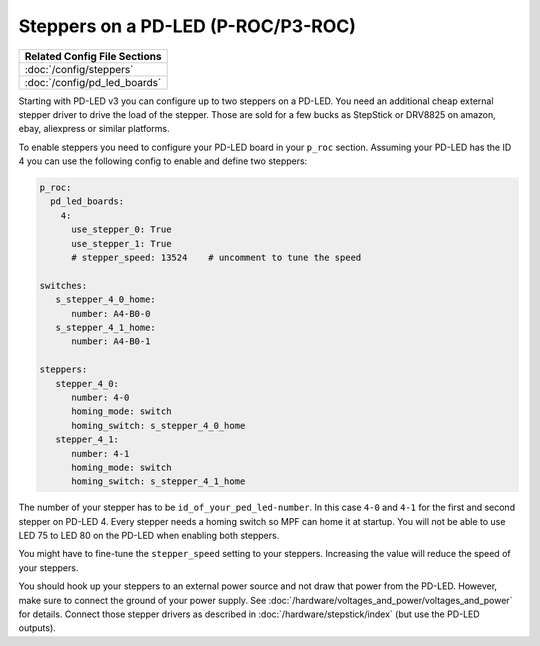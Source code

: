 Steppers on a PD-LED (P-ROC/P3-ROC)
===================================

+------------------------------------------------------------------------------+
| Related Config File Sections                                                 |
+==============================================================================+
| :doc:`/config/steppers`                                                      |
+------------------------------------------------------------------------------+
| :doc:`/config/pd_led_boards`                                                 |
+------------------------------------------------------------------------------+

Starting with PD-LED v3 you can configure up to two steppers on a PD-LED.
You need an additional cheap external stepper driver to drive the load of the
stepper.
Those are sold for a few bucks as StepStick or DRV8825 on amazon, ebay,
aliexpress or similar platforms.

.. image:: /hardware/images/multimorphic_PD-LED.png

To enable steppers you need to configure your PD-LED board in your ``p_roc``
section.
Assuming your PD-LED has the ID 4 you can use the following config to enable
and define two steppers:

.. code-block:: mpf-config

   p_roc:
     pd_led_boards:
       4:
         use_stepper_0: True
         use_stepper_1: True
         # stepper_speed: 13524    # uncomment to tune the speed

   switches:
      s_stepper_4_0_home:
         number: A4-B0-0
      s_stepper_4_1_home:
         number: A4-B0-1

   steppers:
      stepper_4_0:
         number: 4-0
         homing_mode: switch
         homing_switch: s_stepper_4_0_home
      stepper_4_1:
         number: 4-1
         homing_mode: switch
         homing_switch: s_stepper_4_1_home

The number of your stepper has to be ``id_of_your_ped_led-number``.
In this case ``4-0`` and ``4-1`` for the first and second stepper on PD-LED 4.
Every stepper needs a homing switch so MPF can home it at startup.
You will not be able to use LED 75 to LED 80 on the PD-LED when enabling both
steppers.

You might have to fine-tune the ``stepper_speed`` setting to your steppers.
Increasing the value will reduce the speed of your steppers.

You should hook up your steppers to an external power source and
not draw that power from the PD-LED.
However, make sure to connect the ground of your power supply.
See :doc:`/hardware/voltages_and_power/voltages_and_power` for details.
Connect those stepper drivers as described in
:doc:`/hardware/stepstick/index` (but use the PD-LED outputs).
